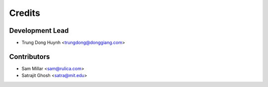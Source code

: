 =======
Credits
=======

Development Lead
----------------

* Trung Dong Huynh <trungdong@donggiang.com>

Contributors
------------

* Sam Millar <sam@rulica.com>
* Satrajit Ghosh <satra@mit.edu>